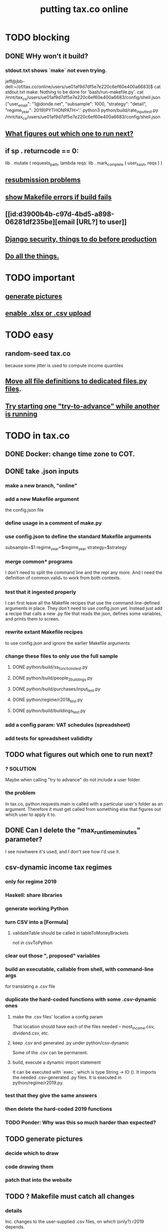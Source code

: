 #+title: putting tax.co online
* TODO blocking
** DONE WHy won't it build?
*** stdout.txt shows `make` not even trying.
    jeff@jbb-dell:~/of/tax.co/online/users/ue01af9d7df5e7e220c6ef60e400a6683]$ cat stdout.txt
    make: Nothing to be done for 'bash/run-makefile.py'.
    cat /mnt/tax_co/users/ue01af9d7df5e7e220c6ef60e400a6683/config/shell.json
    {"user_email": "1@donde.net", "subsample": 1000, "strategy": "detail", "regime_year": 2019}PYTHONPATH='.' python3 python/build/rate_input_test.py /mnt/tax_co/users/ue01af9d7df5e7e220c6ef60e400a6683/config/shell.json
** [[id:927559bb-036d-49fc-9fdd-024745fb941b][What figures out which one to run next?]]
** if sp . returncode == 0:
        # TODO : `make` returns 0 even when from my point of view it didn't work, so this is unreliable.
        lib . mutate (
            requests_path,
            lambda reqs: lib . mark_complete (
                user_hash, reqs ) )
** [[id:6d78fc5f-9958-4b28-9ad5-b74e20c7b12a][resubmission problems]]
** [[id:1c9cef73-d495-4735-a789-2daf051c9beb][show Makefile errors if build fails]]
** [[id:d3900b4b-c97d-4bd5-a898-06281df235be][email [URL?] to user]]
** [[file:../tech/20210419160403-django_security_things_to_do_before_production.org][Django security, things to do before production]]
** [[id:f94012e6-e4ad-4e3a-bd68-d3a82fb165de][Do all the things.]]
* TODO important
** [[id:b7595065-bed2-4703-875a-7077a1ee72b2][generate pictures]]
** [[id:52884b96-5c15-42d9-a55f-32c013934ffb][enable .xlsx or .csv upload]]
* TODO easy
** random-seed tax.co
   because some jitter is used to compute income quantiles
** [[id:9c7e0481-328c-46ed-82ab-57759d24f8b8][Move all file definitions to dedicated files.py files]].
** [[id:f3149cb1-d95d-4dc7-ab07-27cf08eafa1c][Try starting one "try-to-advance" while another is running]]
* TODO in tax.co
** DONE Docker: change time zone to COT.
** DONE take .json inputs
*** make a new branch, "online"
*** add a new Makefile argument
    the config.json file
*** define usage in a comment of make.py
*** use config.json to define the standard Makefile arguments
    subsample=$1
    regime_year=$regime_year
    strategy=$strategy
*** merge common* programs
    I don't need to split the command line and the repl any more.
    And I need the definition of common.valid_* to work from both contexts.
*** test that it ingested properly
    I can first leave all the Makefile recipes that use the command line-defined arguments in place. They don't need to use config.json yet. Instead just add a recipe that calls a new .py file that reads the json, defines some variables, and prints them to screen.
*** rewrite extant Makefile recipes
    to use config.json and ignore the earlier Makefile arguments
*** change these files to only use the full sample
**** DONE python/build/ss_functions_test.py
**** DONE python/build/people_2_buildings.py
**** DONE python/build/purchases/input_test.py
**** DONE python/regime/r2018_test.py
**** DONE python/build/buildings_test.py
*** add a config param: VAT schedules (spreadsheet)
*** add tests for spreadsheet valididty
** TODO what figures out which one to run next?
   :PROPERTIES:
   :ID:       927559bb-036d-49fc-9fdd-024745fb941b
   :END:
*** ? SOLUTION
    Maybe when calling "try to advance" do not include a user folder.
*** the problem
    In tax.co, python.requests.main is called with a particular user's folder as an argument. Therefore it must get called from something else that figures out which user to apply it to.
** DONE Can I delete the "max_runtime_minutes" parameter?
   I see nowhwere it's used, and I don't see how I'd use it.
** csv-dynamic income tax regimes
   :PROPERTIES:
   :ID:       1d3000ca-5771-4495-9632-099b606c277c
   :END:
*** only for regime 2019
*** Haskell: share libraries
*** generate working Python
*** turn CSV into a [Formula]
**** validateTable should be called in tableToMoneyBrackets
     not in csvToPython
*** clear out those ", proposed" variables
*** build an executable, callable from shell, with command-line args
    for translating a .csv file
*** duplicate the hard-coded functions with some .csv-dynamic ones
**** make the .csv files' location a config param
     That location should have each of the files needed --
     most_income.csv, dividend.csv, etc.
**** keep .csv and generated .py under python/csv-dynamic
     Some of the .csv can be permanent.
**** build, execute a dynamic import statement
     It can be executed with `exec`,
       which is type String -> IO ().
     It imports the needed .csv-generated .py files.
     It is executed in python/regime/r2019.py.
*** test that they give the same answers
*** then delete the hard-coded 2019 functions
*** TODO Ponder: Why was this so much harder than expected?
** TODO generate pictures
   :PROPERTIES:
   :ID:       b7595065-bed2-4703-875a-7077a1ee72b2
   :END:
*** decide which to draw
*** code drawing them
*** patch that into the website
** TODO ? Makefile must catch all changes
   :PROPERTIES:
   :ID:       306f0e24-363e-4a61-99b3-0ef3028c57f1
   :END:
*** details
   Inc. changes to the user-supplied .csv files,
   on which (only?) r2019 depends.
*** recursive import tracing
    Can I encode the imports of a program as a recipe that does nothing,
    to ensure that it is re-run whenever any of those imports changes,
    without having to list dependencies of dependencies in each recipe
    that actually does something?
*** BLOCKED add Haskell files
    Adding them to make/deps is easy.
    The hard part is using them in make/build.
** solve memory, time constraints, cron job
   :PROPERTIES:
   :ID:       c3c33450-e196-4116-be1e-7b253bc68391
   :END:
*** DONE choose optimal wait
    Promise to respond within 2 hours,
    and to hold the results for at least 1 hour after making them.
    If space for 10 users, then actually the response will always come in at most 100 minutes, and the data will stay for at least 100 minutes.
    If no new users bump the space, they might stay longer.
*** DONE compute hash of email address
    This will be treated like a user name.
*** DONE NEXT all* output should go to a specific user's folder
    * except the subsample, which is slow and extremely initial
**** places to change to_csv
     report/overview.py
     build/output_io
*** DONE add new user to db of requests
**** sort  : time of request
**** field : hash of email
**** field : time of requests
**** field : time of results
     often missing
*** DONE maintain a .json file of spacetime params
    data/constraints-time-memory.json
*** DONE The program will have to use `dh` from the shell.
*** TODO ? Makefile: smart within user
    It won't recreate data products unnecessarily when I'm testing.
*** DONE incorporate requests/test.py into Makefile
*** test the program (by hand)
**** DONE starting one when memory is full and time's not up
**** DONE try starting one when memory is full and time's up
**** DONE try starting one when more than one are pending
     make sure the right one started
**** TODO try starting one "try-to-advance" while another is running
     :PROPERTIES:
     :ID:       f3149cb1-d95d-4dc7-ab07-27cf08eafa1c
     :END:
     Because one cron job could do this to an earlier one.
**** TODO collect other tests here
*** TODO find appropriate constraints for serving full sample
    Can only be done from EC2.
* TODO in Django
** DONE solve Django bug: filesystem not always written to
*** forum question
    https://forum.djangoproject.com/t/view-only-sometimes-writes-to-filesystem/6799
*** where the bug happens
The last commit that works:
  89a231c3bda51c3e245e1991a57b1b3f814cd3be
The first that fails:
  cb0e71e9ee3b3f9253cf2c21e376c7759e3ef6f0
** DONE send data to tax.co
*** create folder with name = hash of user email
*** insert json spec
*** rename ingest_spec -> ingest_json
    and move it to "examples",
    and then start on "ingest_spec", which ingests both json and tables
*** factor out functions from ingest_json
    The one that makes the user folder if needed,
    and writes the json config data to it.
*** insert spreadsheets
**** in upload_multiple.html, read list of table names
     from the calling Django view.
**** make spreadsheets in tax.co shareable
     Move them to to-serve/,
     and simlink their original locations to the new ones.
     Then run tax.co to make sure they work.
**** configure Apache to find tax.co spreadsheets
**** Allow download of default spreadsheets.
**** handle the case of an invalid spec form
     in ingest_full_spec
     The trick was to populate  the optional "choices" fields of the Model elements.
**** rearrange file tree
     I want the user to have free access to tax.co,
     but not to any secret keys in, say, web/.
**** use symlinks for files not uploaded.
     It could be that the user's folder always has a file for every uploadable table, but that in the event that they don't upload it, that file is a symlink.
     This simplifies the config file -- no need to indicate where the files are, becuase they're always there -- and doesn't have much effect + or - on the simplicity of the code that puts the files there.
**** remove some now-obsolete shell.json params
 "vat_by_coicop"         : "data/vat/vat-by-coicop.csv",
 "vat_by_capitulo_c"     : "data/vat/vat-by-capitulo-c.csv",
 (and change all the code that used to depend on those,
 to use the symlinks instead)
**** ? move the spec to a subfolder
     of the user folder called spec/
     where "the spec" includes all uploaded tables too.
**** handle the case that an uploaded file already exists
** DONE rewrite link.sh to copy ports.conf in addition to apache2.conf
** DONE rename /mnt/web -> /mnt/django
** TODO ? split email address from other details
   (When I first tried fixing this problem something went wrong I didn't understand.)
   It's mandatory and obvious, whereas the rest are optional and esoteric.
     Therefore they deserve a preamble, but it doesn't.
** TODO determine whether, when to run
*** CANCELED change import path to see the db functions
    Hard to do. Instead, call tax.co/python/requests from tax.co.web
*** DONE split tax.co/python/requests.py into lib, tests, main
*** DONE on each run of the view: add request to tax.co/data/requests.csv
*** DONE the code expects vat_by_c*, not vat-by-c*
    That is, underscores, not dashes.
    So change all the filenames accordingly.
    Also change the READMEs (plural) in data/vat
*** DONE NEXT get try-to-advance to work in the repl
*** DONE NEXT get try-to-advance to work from the shell
**** IMPORTANT: DON"T MESS WITH tax.co/master
     because tax.co/web has unsaved changes,
     some for debugging and maybe some that fix bugs
**** do it from within tax_web docker container
**** may need to os.chdir to /mnt/tax_co
     once running python from a different python
*** DONE bugfix: delete the oldest *extant* user
    :PROPERTIES:
    :ID:       51d7d5fb-baa0-4558-8bdf-463b6d77f902
    :END:
    Call it liek this
    (but change the value "4" to whatever is appropriate).

    PYTHONPATH=/mnt/tax_co/ python3         \
      /mnt/tax_co/python/requests/main.py   \
      /mnt/tax_co/users/1/config/shell.json \
      try-to-advance
*** DONE fix: view currently doesn't trigger add-to-requests
    and yet this works from anywhere in the shell (in the docker container):
  PYTHONPATH=/mnt/tax_co/                                               \
  python3                                                               \
  /mnt/tax_co/python/requests/main.py                                   \
  /mnt/tax_co/users/972411cda1a01ae85f6c36b1b68118c3/config/shell.json  \
  add-to-queue
*** DONE clean requests/main.py
  Change _file and _folder to _path.
    This makes searching easier.

  In advance_request_queue, don't redefine tax_root.
*** DONE change os.system calls to subprocess.run calls
    can model on tax.co/python/requests/main.py
*** DONE how to advance requests (on cron's time)
**** THINKING: unused functions
***** delete_oldest_user_folder
***** gb_used
***** memory_permits_another_run
***** delete_oldest_request
***** at_least_one_is_old
***** unexecuted_requests_exist
**** the work
     See if unexecuted requests exist.
     If so, see if it can be run yet.
     If there's room for another already, run the oldest unexecuted request.
     If there's no room, but some request is old enough to be deleted,
     then delete it from requests.csv and users/,
     and then run the oldest unexecuted request.
     Once the request has executed, mark it complete.
*** DONE ! introduce a memory lock
**** the filelock library seems good
     https://pypi.org/project/filelock/
     https://stackoverflow.com/a/498505/916142
**** strategy
***** temporarily hold new requests in a briefly-accessed file
      Keep a file next to requests.csv called requests.new.csv.
      Each time a user submits a request,
      add it to requests.new.csv, rather than requests.csv.
      Each time the cron job runs, it transfers from requests.new.csv to requests.csv.
      The advantage of this is that the file is never needed for very long, so no process will meaningfully block another.
***** only the cron job accesses requests.csv
**** DONE stale
***** why
     Otherwise one instance of the cron job could clobber another,
     or a user request could be missed
     because the cron job held an earlier copy of requests.csv.
***** if I were to DIY it
****** To lock a file,
       save a file of the same name with ".lock" appended. Optionally, write in the file the reason it's locked.
****** To unlock a file,
       delete the lock. But don't do that unless the lock is yours.
****** To wait on a file
       See if the file is locked.
       If so, wait a given (as an argument) number of seconds.
*** DONE resubmission problems
    :PROPERTIES:
    :ID:       6d78fc5f-9958-4b28-9ad5-b74e20c7b12a
    :END:
**** If someone resubmits, delete earlier config, but keep earlier submission date.
***** to test
****** From zero data: Create users 1 and 2.
****** Give user 1 a bogus spreadsheet.
****** Resubmit user 1.
****** Verify the bogus spreadsheet is gone.
****** TODO ? Run try-to-advance, verify that user 1 is the one advanced.
       This last step is arguably an imperfect test,
       because when calling try-to-advance one specifies the request to advance.
       But the requests.csv spreadsheet shows the uniquified requests in the right order.
**** Don't bork if someone resubmits when they already have a completed request.
***** to test
****** DONE submit user 1 request, then user 2 request
****** DONE process user 1 request
****** DONE submit a new user 1 request
****** DONE process user 2 request
****** DONE process user 1 request
****** make sure nothing borked
**** add disclaimer to webpage
     Explain that that's what happens.
*** DONE read shell variables from a .json file
    Using [[file:../tech/20210414161239-jq_shell_command.org][jq (shell command)]].
    See commands.sh (in the tax.co.web repo)
** TODO enable .xlsx or .csv upload
   :PROPERTIES:
   :ID:       52884b96-5c15-42d9-a55f-32c013934ffb
   :END:
*** keep original filename extensions
    Currently the symlink always ends in .csv,
    even though the file itself might end in .xlsx.
** TODO move all file definitions to dedicated files.py files
   :PROPERTIES:
   :ID:       9c7e0481-328c-46ed-82ab-57759d24f8b8
   :END:
   In both web/../views/ and tax/../request/
   find . -name "*.py" -print0 | xargs -0 grep "/" --color -l | grep -v "studies/"
*** more places?
    in ~/of/webapp/django/run_make/views/lib.py,
    in the function append_request_to_db().
    Also in tax.co/python/requests/.
*** use tax.co.web/paths.json
    commands.sh already uses it,
    but Python doesn't.
** TODO show Makefile errors if build fails
   :PROPERTIES:
   :ID:       1c9cef73-d495-4735-a789-2daf051c9beb
   :END:
*** convey exit status to webapp
*** write error to a file
*** find, display that error file in the webapp
** TODO email [URL?] to user
   :PROPERTIES:
   :ID:       d3900b4b-c97d-4bd5-a898-06281df235be
   :END:
** TODO ? email addresses with strange characters
   Django does not accept them.
   Are they important?
* Apache stuff
** ? In Docker image, customize further [[id:dcc41642-ba24-45b8-bf55-daf08d7f701e][for Apache]] and [[file:../tech/20201014163254-wsgi.org][wsgi]]
** DONE bug-2021-04-19-permission-denied-on-browser-serving-locally
   Once that's solved, remember to uncomment the portion of ports.conf that allows serving online.
*** ? Give up
    Don't run locally.
*** ? COMPARE: This branch works.
    bug-2021-04-19-SOLVING-works-locally
*** FALSE suspicion: sim.jefbrown.net is confusing it
    In the branch that fails,
    even when I delete sim.jefbrown.net in
      ebdjango/settings.py
    in the definition of
      ALLOWED_HOSTS
    it still doesn't work.
** DONE cannot download models from myapp/run_make/ingest_full_spec
* integrate tax.co and the web app
  :PROPERTIES:
  :ID:       f94012e6-e4ad-4e3a-bd68-d3a82fb165de
  :END:
** DONE user downloads .csv
** DONE user uploads .csv, inputs .json
** DONE tax.co finds user input
** TODO tax.co runs
** TODO tax.co informs webapp if, when it finishes
** TODO webapp emails user that it's ready, sends link
** TODO webapp finds, presents tax.co output
* choose a [[file:../tech/20210419112140-web_server.org][web server]]
* [[file:20210419112845-tax_co_web_setting_up_an_ec2_instance_to_serve.org][deploy tax.co.web over EC2]]
* TODO ponder
** Keep a db of requests?
   It seems like the "right" thing to do,
   but at the same time it's work for no obvious immediate gain.
** Cache results: hard problem
*** Hash each submitted configuration
    Based on tax config spec but not email address,
    so that if two people submit the same request,
    it'll be obvious.
*** Keep a db matching request hashes to (requests and) data products.
*** The Makefile recipes are for simlinks.
    Each request (a set greater than each hash-equivalent request)
    lives in its own folder. The Makefile creates simlinks from that folder
    to the "data products" folder.
*** When a request is made,
    the python code looks up whether
** Ponder: idle user time, parallelism
   Should the website pause while the model is computed?
